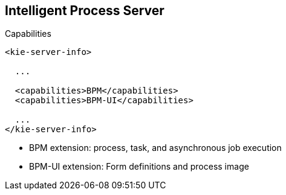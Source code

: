 :scrollbar:
:data-uri:
:noaudio:

== Intelligent Process Server

.Capabilities

[source,xml]
-----
<kie-server-info>

  ...

  <capabilities>BPM</capabilities>
  <capabilities>BPM-UI</capabilities>

  ...
</kie-server-info>
-----

* BPM extension: process, task, and asynchronous job execution
* BPM-UI extension: Form definitions and process image

ifdef::showscript[]

The KIE-Server component has the option to enable or disable its extensions. To enable the Intelligent Process Server we are talking about a KIE-Server war component which BPM and BPM-UI extensions are enabled.
The BPM Extension enables processes, tasks and asynchronous job execution.
The BPM-UI extension enables form definitions and process images.

endif::showscript[]
